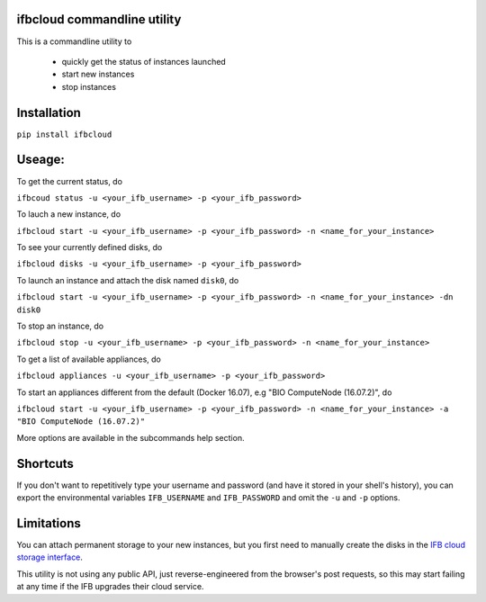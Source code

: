 ifbcloud commandline utility
----------------------------

This is a commandline utility to 

  - quickly get the status of instances launched
  - start new instances
  - stop instances

Installation
------------

``pip install ifbcloud``

Useage:
-------

To get the current status, do

``ifbcoud status -u <your_ifb_username> -p <your_ifb_password>``

To lauch a new instance, do

``ifbcloud start -u <your_ifb_username> -p <your_ifb_password> -n <name_for_your_instance>``

To see your currently defined disks, do

``ifbcloud disks -u <your_ifb_username> -p <your_ifb_password>``

To launch an instance and attach the disk named ``disk0``, do

``ifbcloud start -u <your_ifb_username> -p <your_ifb_password> -n <name_for_your_instance> -dn disk0``

To stop an instance, do

``ifbcloud stop -u <your_ifb_username> -p <your_ifb_password> -n <name_for_your_instance>``

To get a list of available appliances, do

``ifbcloud appliances -u <your_ifb_username> -p <your_ifb_password>``

To start an appliances different from the default (Docker 16.07), e.g "BIO ComputeNode (16.07.2)", do

``ifbcloud start -u <your_ifb_username> -p <your_ifb_password> -n <name_for_your_instance> -a "BIO ComputeNode (16.07.2)"``

More options are available in the subcommands help section.

Shortcuts
---------
If you don't want to repetitively type your username and password (and have it stored in your shell's history),
you can export the environmental variables ``IFB_USERNAME`` and ``IFB_PASSWORD`` and omit the ``-u`` and ``-p`` options.

Limitations
-----------

You can attach permanent storage to your new instances, but you first need to manually create the disks
in the `IFB cloud storage interface <https://cloud.france-bioinformatique.fr/cloud/storage/>`_.

This utility is not using any public API, just reverse-engineered from the browser's post requests, so this may
start failing at any time if the IFB upgrades their cloud service.
